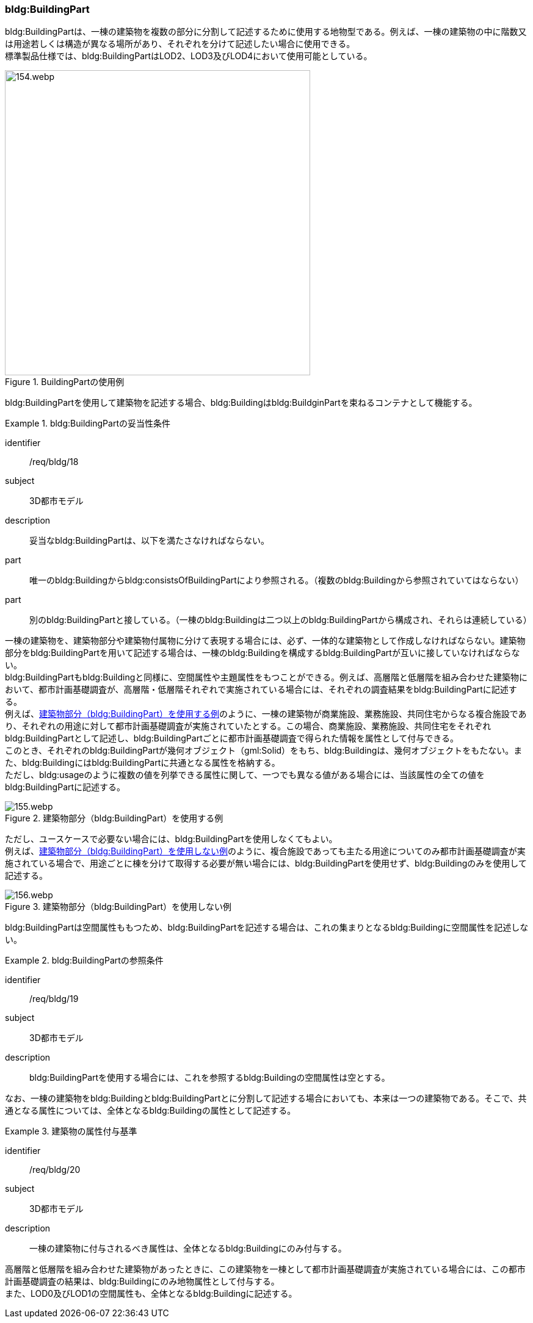 [[tocC_04]]
=== bldg:BuildingPart

bldg:BuildingPartは、一棟の建築物を複数の部分に分割して記述するために使用する地物型である。例えば、一棟の建築物の中に階数又は用途若しくは構造が異なる場所があり、それぞれを分けて記述したい場合に使用できる。 +
標準製品仕様では、bldg:BuildingPartはLOD2、LOD3及びLOD4において使用可能としている。

[[fig-C-17]]
.BuildingPartの使用例
image::images/154.webp.png[width="500"]

bldg:BuildingPartを使用して建築物を記述する場合、bldg:Buildingはbldg:BuildginPartを束ねるコンテナとして機能する。

[requirement]
.bldg:BuildingPartの妥当性条件
====
[%metadata]
identifier:: /req/bldg/18
subject:: 3D都市モデル
description:: 妥当なbldg:BuildingPartは、以下を満たさなければならない。
part:: 唯一のbldg:Buildingからbldg:consistsOfBuildingPartにより参照される。（複数のbldg:Buildingから参照されていてはならない）
part:: 別のbldg:BuildingPartと接している。（一棟のbldg:Buildingは二つ以上のbldg:BuildingPartから構成され、それらは連続している）
====

一棟の建築物を、建築物部分や建築物付属物に分けて表現する場合には、必ず、一体的な建築物として作成しなければならない。建築物部分をbldg:BuildingPartを用いて記述する場合は、一棟のbldg:Buildingを構成するbldg:BuildingPartが互いに接していなければならない。 +
bldg:BuildingPartもbldg:Buildingと同様に、空間属性や主題属性をもつことができる。例えば、高層階と低層階を組み合わせた建築物において、都市計画基礎調査が、高層階・低層階それぞれで実施されている場合には、それぞれの調査結果をbldg:BuildingPartに記述する。 +
例えば、<<fig-C-18>>のように、一棟の建築物が商業施設、業務施設、共同住宅からなる複合施設であり、それぞれの用途に対して都市計画基礎調査が実施されていたとする。この場合、商業施設、業務施設、共同住宅をそれぞれbldg:BuildingPartとして記述し、bldg:BuildingPartごとに都市計画基礎調査で得られた情報を属性として付与できる。 +
このとき、それぞれのbldg:BuildingPartが幾何オブジェクト（gml:Solid）をもち、bldg:Buildingは、幾何オブジェクトをもたない。また、bldg:Buildingにはbldg:BuildingPartに共通となる属性を格納する。 +
ただし、bldg:usageのように複数の値を列挙できる属性に関して、一つでも異なる値がある場合には、当該属性の全ての値をbldg:BuildingPartに記述する。

[[fig-C-18]]
.建築物部分（bldg:BuildingPart）を使用する例
image::images/155.webp.png[]

ただし、ユースケースで必要ない場合には、bldg:BuildingPartを使用しなくてもよい。 +
例えば、<<fig-C-19>>のように、複合施設であっても主たる用途についてのみ都市計画基礎調査が実施されている場合で、用途ごとに棟を分けて取得する必要が無い場合には、bldg:BuildingPartを使用せず、bldg:Buildingのみを使用して記述する。

[[fig-C-19]]
.建築物部分（bldg:BuildingPart）を使用しない例
image::images/156.webp.png[]

bldg:BuildingPartは空間属性ももつため、bldg:BuildingPartを記述する場合は、これの集まりとなるbldg:Buildingに空間属性を記述しない。


[requirement]
.bldg:BuildingPartの参照条件
====
[%metadata]
identifier:: /req/bldg/19
subject:: 3D都市モデル
description:: bldg:BuildingPartを使用する場合には、これを参照するbldg:Buildingの空間属性は空とする。
====

なお、一棟の建築物をbldg:Buildingとbldg:BuildingPartとに分割して記述する場合においても、本来は一つの建築物である。そこで、共通となる属性については、全体となるbldg:Buildingの属性として記述する。


[requirement]
.建築物の属性付与基準
====
[%metadata]
identifier:: /req/bldg/20
subject:: 3D都市モデル
description:: 一棟の建築物に付与されるべき属性は、全体となるbldg:Buildingにのみ付与する。
====

高層階と低層階を組み合わせた建築物があったときに、この建築物を一棟として都市計画基礎調査が実施されている場合には、この都市計画基礎調査の結果は、bldg:Buildingにのみ地物属性として付与する。 +
また、LOD0及びLOD1の空間属性も、全体となるbldg:Buildingに記述する。

